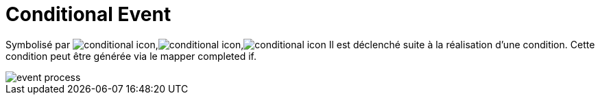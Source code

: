 =  Conditional Event
:toc-title:
:page-pagination:

Symbolisé par image:conditional-icon-1.png[conditional icon],image:conditional-icon-2.png[conditional icon],image:conditional-icon-3.png[conditional icon] Il est déclenché suite à la réalisation d’une condition. Cette condition peut être générée via le mapper completed if.

image::conditional_event.png[event process,align="left"]
